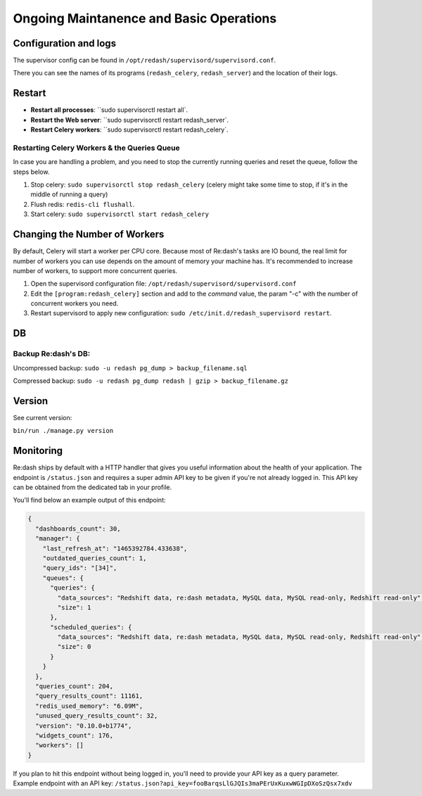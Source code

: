 Ongoing Maintanence and Basic Operations
########################################

Configuration and logs
======================

The supervisor config can be found in
``/opt/redash/supervisord/supervisord.conf``.

There you can see the names of its programs (``redash_celery``,
``redash_server``) and the location of their logs.

Restart
=======

* **Restart all processes**: ``sudo supervisorctl restart all`.
* **Restart the Web server**: ``sudo supervisorctl restart redash_server`.
* **Restart Celery workers**: ``sudo supervisorctl restart redash_celery`.

Restarting Celery Workers & the Queries Queue
---------------------------------------------

In case you are handling a problem, and you need to stop the currently
running queries and reset the queue, follow the steps below.

1. Stop celery: ``sudo supervisorctl stop redash_celery`` (celery might
   take some time to stop, if it's in the middle of running a query)

2. Flush redis: ``redis-cli flushall``.

3. Start celery: ``sudo supervisorctl start redash_celery``

Changing the Number of Workers
==============================

By default, Celery will start a worker per CPU core. Because most of
Re:dash's tasks are IO bound, the real limit for number of workers you
can use depends on the amount of memory your machine has. It's
recommended to increase number of workers, to support more concurrent
queries.

1. Open the supervisord configuration file:
   ``/opt/redash/supervisord/supervisord.conf``

2. Edit the ``[program:redash_celery]`` section and add to the *command*
   value, the param "-c" with the number of concurrent workers you need.

3. Restart supervisord to apply new configuration:
   ``sudo /etc/init.d/redash_supervisord restart``.

DB
==

Backup Re:dash's DB:
--------------------

Uncompressed backup: ``sudo -u redash pg_dump > backup_filename.sql``

Compressed backup: ``sudo -u redash pg_dump redash | gzip > backup_filename.gz``

Version
=======

See current version:

``bin/run ./manage.py version``

Monitoring
==========
Re:dash ships by default with a HTTP handler that gives you useful information about the
health of your application. The endpoint is ``/status.json`` and requires a super admin
API key to be given if you're not already logged in. This API key can be obtained from 
the dedicated tab in your profile.

You'll find below an example output of this endpoint:

.. code-block:: json 

    {
      "dashboards_count": 30,
      "manager": {
        "last_refresh_at": "1465392784.433638",
        "outdated_queries_count": 1,
        "query_ids": "[34]",
        "queues": {
          "queries": {
            "data_sources": "Redshift data, re:dash metadata, MySQL data, MySQL read-only, Redshift read-only",
            "size": 1
          },
          "scheduled_queries": {
            "data_sources": "Redshift data, re:dash metadata, MySQL data, MySQL read-only, Redshift read-only",
            "size": 0
          }
        }
      },
      "queries_count": 204,
      "query_results_count": 11161,
      "redis_used_memory": "6.09M",
      "unused_query_results_count": 32,
      "version": "0.10.0+b1774",
      "widgets_count": 176,
      "workers": []
    }

    
If you plan to hit this endpoint without being logged in, you'll need to provide your API key as a query parameter. Example endpoint with an API key: ``/status.json?api_key=fooBarqsLlGJQIs3maPErUxKuxwWGIpDXoSzQsx7xdv``
